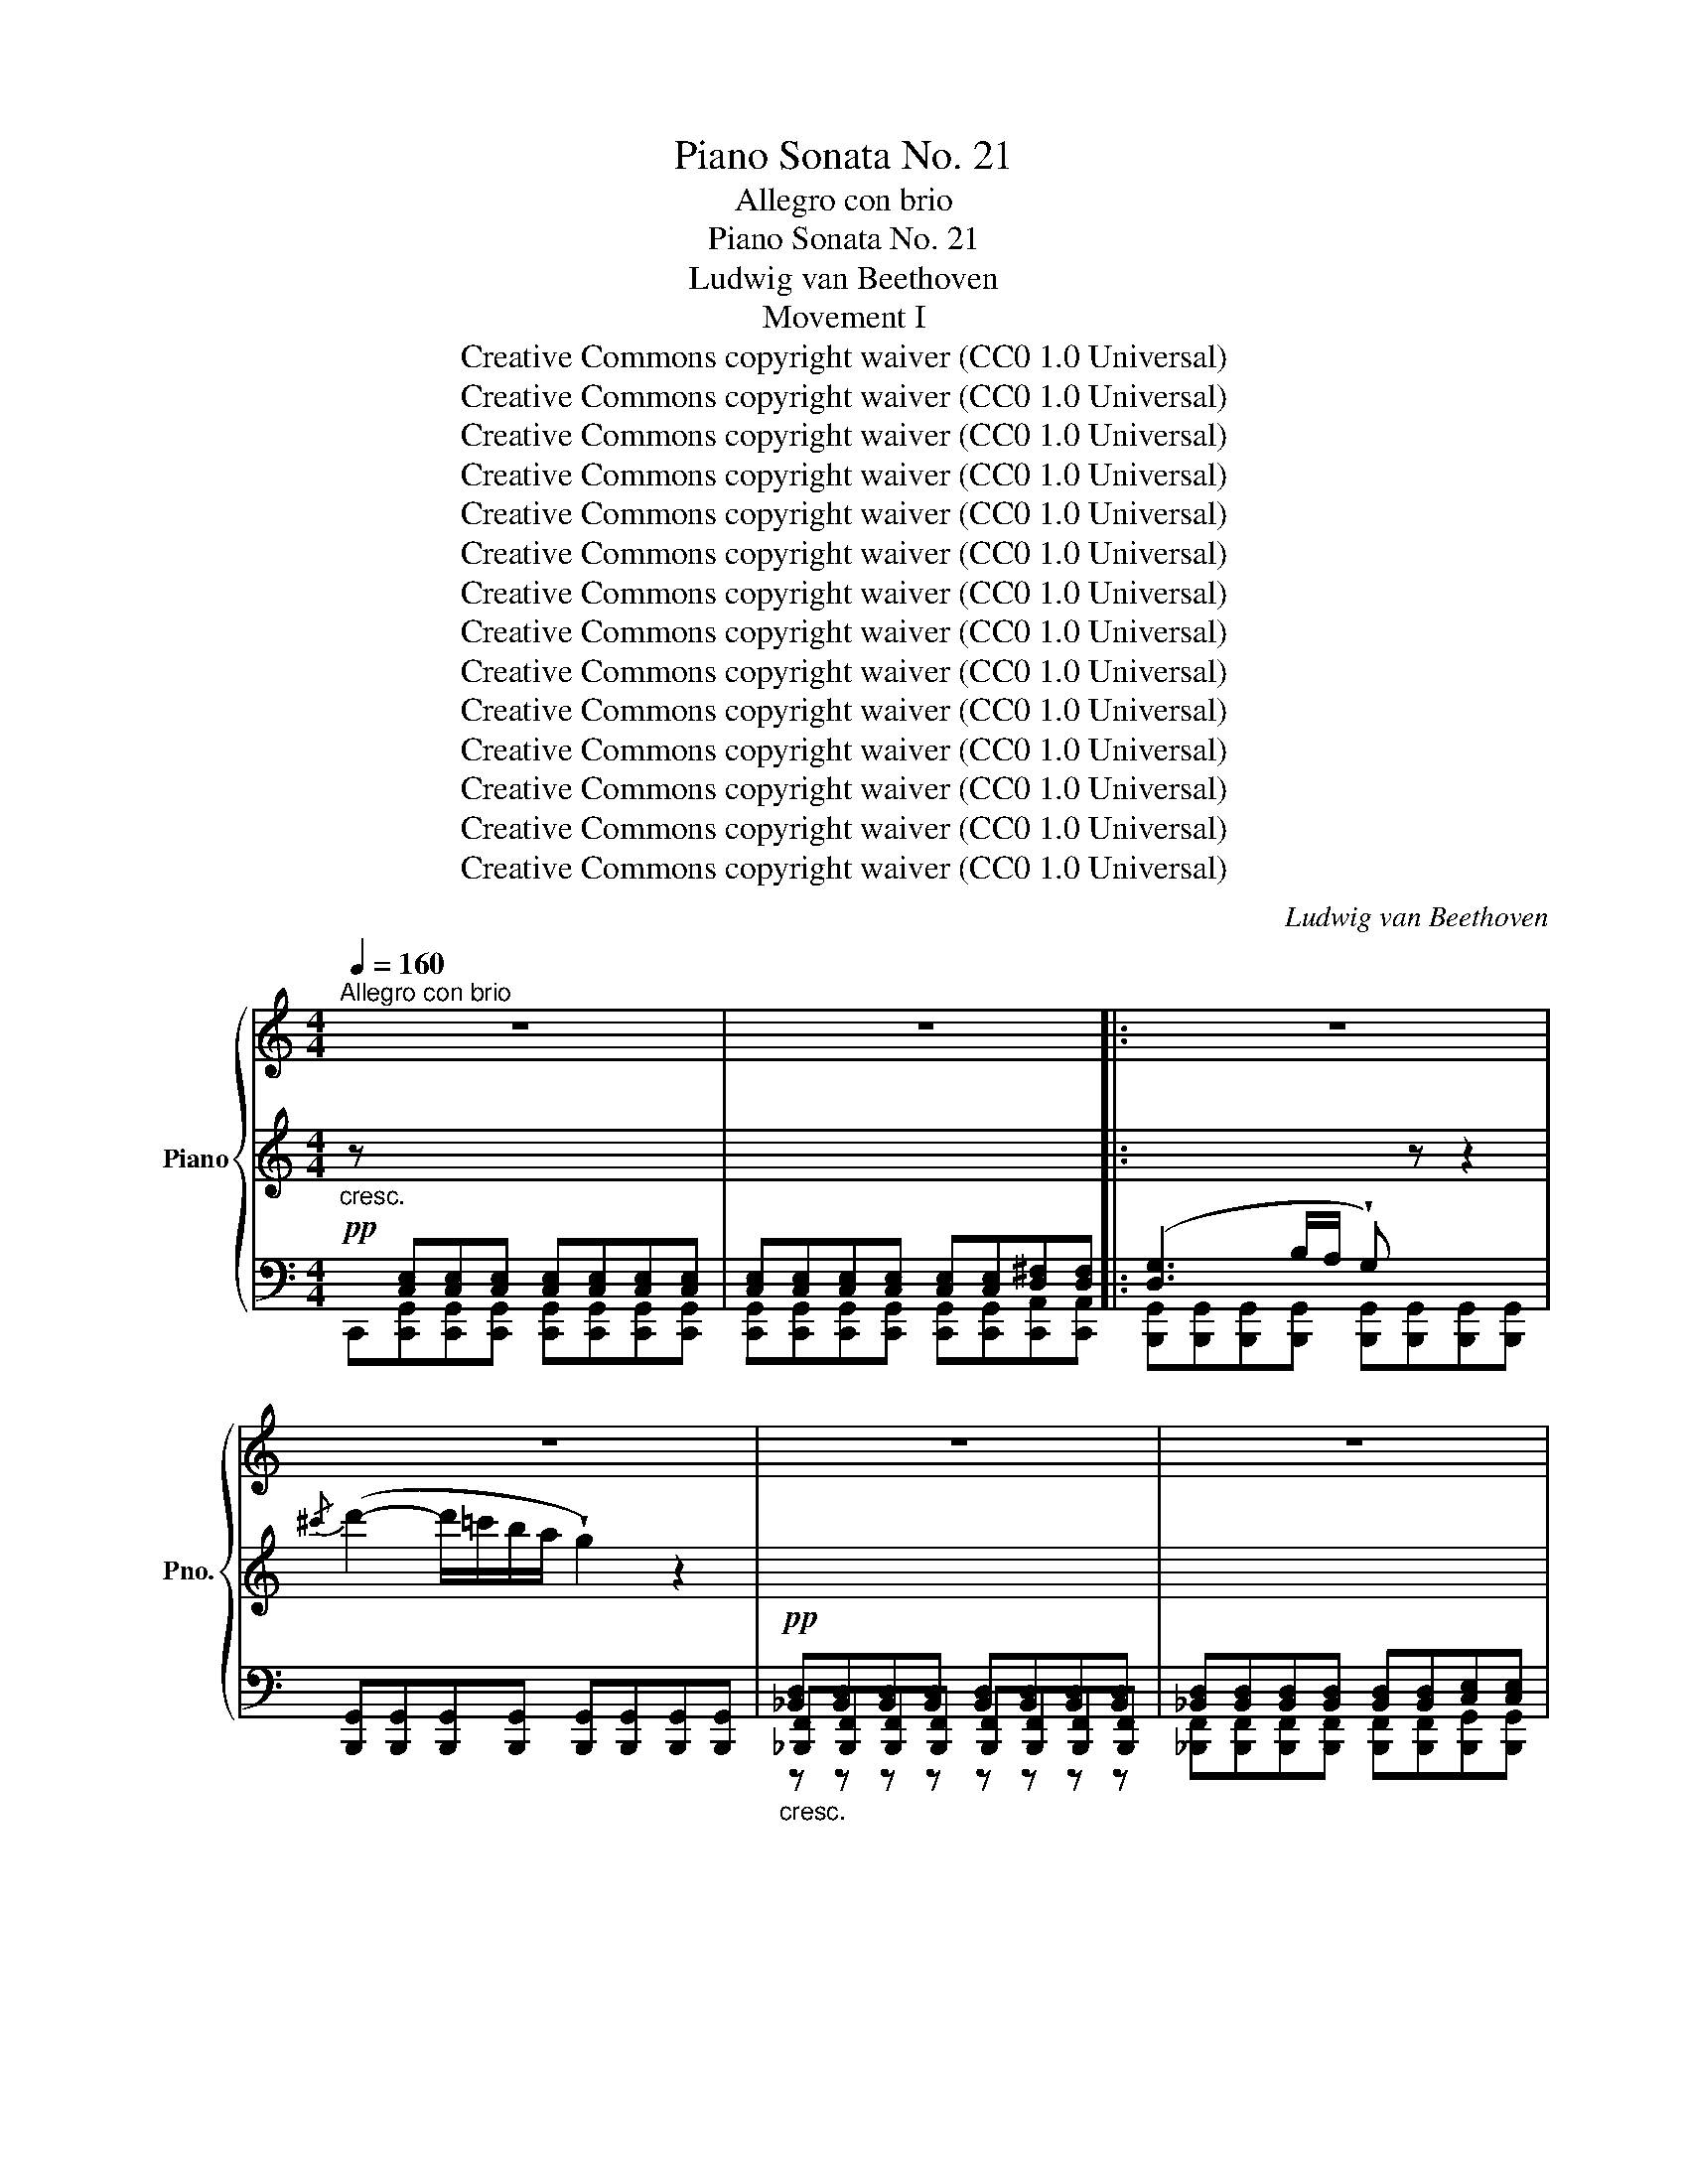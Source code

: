 X:1
T:Piano Sonata No. 21
T:Allegro con brio
T:Piano Sonata No. 21
T:Ludwig van Beethoven
T:Movement I
T:Creative Commons copyright waiver (CC0 1.0 Universal)
T:Creative Commons copyright waiver (CC0 1.0 Universal)
T:Creative Commons copyright waiver (CC0 1.0 Universal)
T:Creative Commons copyright waiver (CC0 1.0 Universal)
T:Creative Commons copyright waiver (CC0 1.0 Universal)
T:Creative Commons copyright waiver (CC0 1.0 Universal)
T:Creative Commons copyright waiver (CC0 1.0 Universal)
T:Creative Commons copyright waiver (CC0 1.0 Universal)
T:Creative Commons copyright waiver (CC0 1.0 Universal)
T:Creative Commons copyright waiver (CC0 1.0 Universal)
T:Creative Commons copyright waiver (CC0 1.0 Universal)
T:Creative Commons copyright waiver (CC0 1.0 Universal)
T:Creative Commons copyright waiver (CC0 1.0 Universal)
T:Creative Commons copyright waiver (CC0 1.0 Universal)
C:Ludwig van Beethoven
Z:Creative Commons copyright waiver (CC0 1.0 Universal)
%%score { 1 | ( 2 5 6 ) | ( 3 4 ) }
L:1/8
Q:1/4=160
M:4/4
K:C
V:1 treble nm="Piano" snm="Pno."
V:2 treble 
V:5 treble 
V:6 treble 
V:3 bass 
V:4 bass 
V:1
"^Allegro con brio" z8 | z8 |: z8 | z8 | z8 | z8 | z8 | z8 | z8 | z8 | z8 | z8 | z8 | z8 | z8 | %15
 z8 | z8 | z8 | z8 | z8 | z8 | z8 | z8 | z8 | z8 | z8 | z8 | z8 | z8 | z8 | z8 | z8 | z8 | z8 | %34
 z8 | z8 | z8 | z8 | z8 | z8 | z8 | z8 | z8 | z8 | z8 | z8 | z8 | z8 | z8 | z8 | z8 | z8 | z8 | %53
 z8 | z8 | z8 | z8 | z8 | z8 | z8 | z8 | z8 | z8 | z8 | z8 | z8 | z8 | z8 | z8 | z8 | z8 | z8 | %72
 z8 | z8 | z8 | z8 | z8 | z8 | z8 | z8 | z8 | z8 | z8 | z8 | z8 |1 z8 | z8 :|2 z8 | z8 || z8 | z8 | %91
 z8 | z8 | z8 | z8 | z8 | z8 | z8 | z8 | z8 | z8 | z8 | z8 | z8 | z8 | z8 | z8 | z8 | z8 | z8 | %110
 z8 | z8 | z8 | z8 | z8 | z8 | z8 | z8 | z8 | z8 | z8 | z8 | z8 | z8 | z8 | z8 | z8 | z8 | z8 | %129
 z8 | z8 | z8 | z8 | z8 | z8 | z8 | z8 | z8 | z8 | z8 | z8 | z8 | z8 | z8 | z8 | z8 | z8 | z8 | %148
 z8 | z8 | z8 | z8 | z8 | z8 | z8 | z8 | z8 | z8 | z8 | z8 | z8 | z8 | z8 | z8 | z8 | z8 | z8 | %167
 z8 | z8 | z8 | z8 | z8 | z8 | z8 | z8 | z8 | z8 | z8 | z8 | z8 | z8 | z8 | z8 | z8 | z8 | z8 | %186
 z8 | z8 | z8 | z8 | z8 | z8 | z8 | z8 | z8 | z8 | z8 | z8 | z8 | z8 | z8 | z8 | z8 | z8 | z8 | %205
 z8 | z8 | z8 | z8 | z8 | z8 | z8 | z8 | z8 | z8 | z8 | z8 | z8 | z8 | z8 | z8 | z8 | z8 | z8 | %224
 z8 | z8 | z8 | z8 | z8 | z8 | z8 | z8 | z8 | z8 | z8 | z8 | z8 | z8 | z8 | z8 | z8 | z8 | z8 | %243
 z8 | z8 | z8 | z8 | z8 | z8 | z8 | z8 | z8 | z8 | z8 | z8 | z8 | z8 | z8 | z8 | z8 | z8 | z8 | %262
 z8 | z8 | z8 | z8 | z8 | z8 | z8 | z8 | z8 | z8 | z8 | z8 | z8 | z8 | z8 | z8 | z8 | z8 | z8 | %281
 z8 | z8 | z8 | z8 | z8 | z8 | z8 | z8 | z8 | z8 | z8 | z8 | z8 | %294
 z8[Q:1/4=140][Q:1/4=120][Q:1/4=100] |[Q:1/4=80] z8[Q:1/4=60][Q:1/4=40][Q:1/4=20] |[Q:1/4=160] z8 | %297
 z8 | z8 | z8 | z8 | z8 | z8 | z8 |] %304
V:2
!pp!"_cresc." z[I:staff +1] [C,E,][C,E,][C,E,] [C,E,][C,E,][C,E,][C,E,] | %1
 [C,E,][C,E,][C,E,][C,E,] [C,E,][C,E,][D,^F,][D,F,] |: %2
 ([D,G,]3 B,/A,/ !wedge!G,)[I:staff -1] z z2 |{/^c'} (d'2- d'/=c'/b/a/ !wedge!g2) z2 | %4
!pp!"_cresc."[I:staff +1] [_B,,D,][B,,D,][B,,D,][B,,D,] [B,,D,][B,,D,][B,,D,][B,,D,] | %5
 [_B,,D,][B,,D,][B,,D,][B,,D,] [B,,D,][B,,D,][C,E,][C,E,] | %6
 ([C,F,]3 A,/G,/ !wedge!F,)[I:staff -1] z z2 |{/=b} (c'2- c'/_b/_a/g/ !wedge!f2) z2 | %8
"_cresc."{/e'} f'6 f'/_e'/d'/c'/ | =b/c'/d'/_e'/ f'/e'/d'/c'/ b/c'/d'/e'/ f'/e'/d'/c'/ | %10
!f! b/c'/d'/_e'/ f'/e'/d'/c'/ b/_a/g/f/ _e/d/c/B/ |"_decresc." c z G z _E z C z |!p! !fermata!G,8 | %13
!pp!"_cresc." =E/C/E/C/ E/C/E/C/ E/C/E/C/ E/C/E/C/ | E/C/E/C/ E/C/E/C/ E/C/E/C/ ^F/D/F/D/ | %15
 (G3 B/A/ !wedge!G) z z2 |{/^c'} (d'2- d'/=c'/b/a/ !wedge!g2) z2 | %17
!pp! =F/D/F/D/ F/D/F/D/ F/D/F/D/ F/D/F/D/ | F/D/F/D/ F/D/F/D/ F/D/F/D/ ^G/E/G/E/ | %19
 (A3 c/B/ !wedge!A) z z2 |"_cresc."{/^d'} (e'2- e'/=d'/c'/b/ !wedge!a2) z2 | %21
{/^d'} (e'2- e'/=d'/c'/b/ !wedge!^a2) z2 |!p! b2- b/=a/g/^f/ g/f/e/^d/ e/g/f/e/ | %23
 ^d/^c/B/^A/ B/c/=d/^d/ e/d/e/^f/ g/^g/=a/^a/ | b/^a/b/a/ b/=a/g/^f/ g/f/e/^d/ e/g/f/e/ | %25
 ^d/^c/B/^A/ B/c/=d/^d/ e/d/e/^f/ g/^g/=a/^a/ |"_cresc." b/^f/^d/B/ ^A/B/e/g/ b/f/d/B/ A/B/e/g/ | %27
!f! b/^f/^d/B/ b/f/d/B/ b/f/d/B/ b/f/d/B/ | b/^f/^d/B/ f/d/B/^F/ d/B/F/^D/ B/F/D/B,/ | %29
 ^F/^D/B,/[I:staff +1]^F,/[I:staff -1] D/B,/[I:staff +1]F,/^D,/ B,/F,/D,/B,,/[I:staff -1] z2 | %30
 z4"^decresc." !wedge!B!wedge!B,!wedge!^c!wedge!^C | %31
 !wedge!^d!wedge!^D z2 !wedge!d!wedge!D!wedge!e!wedge!E | %32
!p! !wedge!^f!wedge!^F!wedge!^g!wedge!^G !wedge!a!wedge!A!wedge!a!wedge!B | %33
 !wedge!a!wedge!^c!wedge!a!wedge!^d !wedge!a!wedge!e!wedge!a!wedge!^f | %34
"_dolce e molto legato" (^g4 ^f2 e2 | ^d4 ^c4) |"_cresc." (^d4 e2 ^f2 |!>(! [e^g]4 [^d^f]4!>)! | %38
!pp! [B,E^G]4 [A,^D^F]2 [^G,^CE]2 | [^B,^D]4 [A,^C]4 |"_cresc." =B,4 ^C2 ^D2) | %41
!p! (3E^F^G (3AB^c (3=d^de (3^e^f^^f |"_dolce" (3(^g^^fg (3afg (3Ag^f (3^Gfe | %43
 (3^F^B^d (3eBd (3EA^c (3dAc) |"_cresc." (3(A^^c^d (3ecd (3B^fe (3^c^ge | %45
!>(! (3^g^^fg (3bag (3^fe=d (3^cBA!>)! |!p! (3^G^^FG (3AFG (3A,G^F (3^G,FE | %47
[I:staff +1] (3^F,[I:staff -1]^B,^D (3e^B^d[I:staff +1] (3E,[I:staff -1]A,^C (3D[I:staff +1]A,[I:staff -1]C | %48
[I:staff +1] (3E,^G,B, (3^F,A,B, (3F,A,^C (3F,A,^D |[I:staff -1] (3EB,^G, (3B,E^G (3^F^DB, (3DFA | %50
 (3^GEB, (3EGB (3A^F^D (3^dAF) | [^Ge]2 B4 B2- | B2 B4 B2 | (3eB^G (3Be^g (3^f^dB (3dfa | %54
 (3^geB (3egb (3a^f^d (3^d'bf |"_decresc." (3e'b^g (3bge (3a^f^d (3^d'bf | %56
 (3e'b^g (3bge (3a^f^d (3^d'bf |!pp!"_cresc." e'/b/^g/e/ a/^f/^d'/b/ e'/b/g/e/ a/f/d'/b/ | %58
 e'/b/^d'/b/ e'/b/d'/b/ e'/b/d'/b/ e'/b/d'/b/ |!f! e'/b/=d'/b/ d'/b/d'/b/ d'/b/d'/b/ d'/b/d'/b/ | %60
 d'^c'/b/ a/^g/^f/e/ d/^c/B/A/ ^G/^F/E/D/ |!ff! ^C/^D/E/D/ E/^G/A/G/ A/^B/^c/B/ c/^d/e/d/ | %62
 e/^g/a/g/ a/^b/^c'/b/ c'/^d'/e'/d'/ e'/d'/c'/b/ | %63
 ^c'/^b/c'/^d'/ e'/d'/c'/b/ c'/b/c'/d'/ e'/d'/c'/b/ | %64
 ^c'/^b/c'/^d'/ e'/d'/c'/b/ c'/b/c'/d'/ e'/d'/e'/c'/ | %65
 !wedge![=B=b]!wedge![Bb]!wedge![^G^g]!wedge![Ee] !wedge![ee']!wedge![ee']!wedge![Bb]!wedge![Gg] | %66
 !wedge![Bb]!wedge![Bb]!wedge![^G^g]!wedge![Ee] !wedge![ee']!wedge![ee']!wedge![Bb]!wedge![Gg] | %67
 z/!p! ^g/b/g/ b/g/b/g/ b/g/b/g/ b/g/b/g/ | b/^g/b/g/ b/g/b/g/ b/g/b/g/ b/g/b/g/ | %69
"_decresc." z/ a/b/a/ =c'/a/b/a/ c'/a/b/a/ c'/a/b/a/ | %70
!pp! c'/a/b/a/ c'/a/b/a/ c'/a/b/a/ c'/a/b/a/ | ^c'/a/b/a/ c'/a/b/a/ c'/a/b/a/ c'/a/b/a/ | %72
 ^f'/[ab]/f'/[ab]/ f'/[ab]/f'/[ab]/ f'/[ab]/f'/[ab]/ f'/[ab]/f'/[ab]/ | [^gbf']6 e'/=d'/=c'/b/ | %74
 c'/b/a/^g/ a/b/c'/d'/ e'/f'/e'/^d'/ e'/=d'/c'/b/ | c'/d'/c'/b/ a/^g/a/b/ (c'2 a^f | %76
 b2 =ge a2 ^f^d) | e6 e/=d/c/B/ | c/B/A/^G/ A/B/c/d/ e/f/e/^d/ e/=d/c/B/ | %79
 c/d/c/B/ A/^G/A/B/ (c2 A^F | B2 =GE A2 ^F^D) | !wedge!E2"_cresc." (ed c2 A=F |!p! B2 GE A2 ^F^D) | %83
 !wedge!E2"_cresc." (cB A2 =F=D |!p! G2 EC F2 DB,) |1 %85
!pp![I:staff +1] [E,C][C,E,][C,E,][C,E,] [C,E,][C,E,][C,E,][C,E,] | %86
 [C,E,][C,E,][C,E,][C,E,] [C,E,][C,E,][D,^F,][D,F,] :|2 %87
!p![I:staff -1] !wedge!C2"_cresc." (fe d2 _BG |!p! c2 AF _B2 GE) || %89
 !wedge!F2"_cresc." (FE D2[K:bass] _B,G, |!pp! C2 A,F, _B,2 G,E,) | %91
!pp! [A,,F,][F,,A,,][F,,A,,][F,,A,,] [F,,A,,][F,,A,,][F,,A,,][F,,A,,] | %92
 [F,,A,,][F,,A,,][F,,A,,][F,,A,,] [F,,A,,][F,,A,,][G,,=B,,][G,,B,,] | (C,3 E,/D,/ !wedge!C,) z z2 | %94
[K:treble]{/^f} g2- (g/=f/_e/d/ !wedge!c2) z2 | %95
[I:staff +1] (^F,3 A,/G,/ !wedge!F,)[I:staff -1] z z2 |{/d'} (_e'2- e'/d'/c'/_b/ !wedge!a2) z2 | %97
 (_B,D/C/ !wedge!B,2) (c'/_b/a/g/ !wedge!^f2) | (G_B/A/ !wedge!G2) (f/_e/d/c/ !wedge!B2) | %99
"_cresc." _B,D/C/ !wedge!B,2 (c'/_b/a/g/ !wedge!^f2) | %100
 (d/c/_B/A/ !wedge!G2)!f! (_a/g/=f/_e/ !wedge!d2) |!p! (_EG/F/ !wedge!E2) (f/_e/d/c/ !wedge!B2) | %102
 (C_E/D/ !wedge!C2) (_a/g/f/_e/ !wedge!d2) |"_cresc." (_EG/F/ !wedge!E2) (f/_e/d/c/ !wedge!B2) | %104
 (g/f/_e/d/ !wedge!c2)!f! (_d'/c'/_b/_a/ !wedge!g2) | %105
!pp! (_ac'/_b/ !wedge!a2) (_d'f'/_e'/ !wedge!d'2) | (_G_B/_A/ !wedge!G2) _c4 | %107
 (f=a/=g/ !wedge!f2) (_b_d'/c'/ !wedge!b2) | (_EG/F/ !wedge!F2) _A4 | %109
 (_df/_e/ !wedge!d2) (_g_b/_a/ !wedge!g2) | (C=E/=D/ !wedge!C2) c4 | (ce/d/ !wedge!c2) c'4 | %112
 (c'e'/d'/ !wedge!c')!wedge!c' !wedge!c'(c'f'=b) |!f! c'2 G4 G2 | (3(cGE (3Gce (3d=B_A (3Bdf | %115
 (3=e_d_B (3deg (3_be_d' (3edb | (3_d_Be (3BEd (3BEc (3BEc) | [F=Ac]2 c4 c2 | %118
 (3(fcA (3cfa (3g=e_d (3eg_b | (3a_g_e (3gac' (3ag_e' (3gec' | (3_eca (3eA_g (3eAf (3eAf) | %121
 [_B=df]2 F4 F2 | (3(_BFD (3FBd (3c=A_G (3Ac_e | (3d_c_A (3cdf (3_ad_c' (3dca | %124
 (3_c_Af (3AFd (3ADc (3AD_B | (3_g_e_B (3eg_b (3ge_e' (3eBb | (3_B_G_g (3G_Ee (3GEe (3GEe) | %127
 (3(^f=e^c (3ef^c' (3fee' (3ecc' | (3^c^F^f (3FEe (3FEe (3FEe) | (3(^fdB (3dfb (3fdd' (3dBb | %130
 (3B^F^f (3FDd (3FDd (3FDd) | (3(gdB (3dgb (3gdd' (3dBb | (3BGg (3G=F=f (3GDd (3GDd) | %133
 (3(c'g_e (3gc'_e' (3gee' (3ecc' | (3cGg (3G_E_e (3GEe (3GEe) | (3(f_e_A (3df_a (3fdA (3fdA) | %136
 (3(_ec=A (3ce=a (3ecA (3ecA) |!f! z2 (3=Bdf (3dBG!p! (3fBG | (3fdG (3_edG (3ecG (3dcA | %139
!f! z2 (3B,DG (3DB,G,!p! (3FB,G, | (3FDG, (3_EDG, (3ECG, (3DCA, | %141
 (3DB,G,"_decresc."[I:staff +1] (3CG,_E, (3B,G,D, (3A,E,C, | %142
 (3G,D,B,, (3^F,_E,A,, (3G,D,B,, (3F,E,A,, |!pp! [B,,D,G,]8- | %144
 [B,,D,G,]/D,/=E,/^F,/ A,/D,/E,/F,/ G,/D,/E,/F,/ G,/D,/E,/F,/ | G,8- | %146
 G,/^F,/G,/A,/ B,/F,/G,/A,/ B,/F,/G,/A,/ B,/F,/G,/A,/ | %147
"_cresc." B,[I:staff -1] z z[I:staff +1] (B,/C/ !wedge!D)[I:staff -1] z z (3(D/E/^F/ | %148
 !wedge!G) z z (G/A/ !wedge!B)(B/c/ !wedge!d)(3(d/e/^f/ | %149
"_cresc." !wedge!g) z z (3(D/E/^F/ !wedge!G) z z (G/A/ | %150
 !wedge!B) z z (B/c/ !wedge!d)(3(d/e/^f/ !wedge!g)(g/a/ | %151
 !wedge!b) z z (3(d/e/^f/ !wedge!g2) z (g/a/ | %152
"_cresc." !wedge!b2) z (g/a/ !wedge!b)(b/c'/ !wedge!d')(d'/e'/ | %153
!f! !wedge!=f'2) z (d'/e'/ !wedge!f'2) z (d'/e'/ | %154
 !wedge!f')(d'/e'/ !wedge!f')(d'/e'/ !wedge!f')(d'/e'/ !wedge!f')d'/e'/ | %155
 f'/e'/d'/c'/ b/c'/d'/e'/ f'/e'/d'/c'/ b/c'/d'/e'/ |!ff! f'e'/d'/ c'/b/a/g/ f/e/d/c/ B/A/G/F/ | %157
 E!pp!"_cresc."[I:staff +1] [C,E,][C,E,][C,E,] [C,E,][C,E,][C,E,][C,E,] | %158
 [C,E,][C,E,][C,E,][C,E,] [C,E,][C,E,][D,^F,][D,F,] | ([D,G,]3 B,/A,/ !wedge!G,)[I:staff -1] z z2 | %160
{/^c'} (d'2- d'/=c'/b/a/ !wedge!g2) z2 | %161
!pp![I:staff +1] [_B,,D,][B,,D,][B,,D,][B,,D,] [B,,D,][B,,D,][B,,D,][B,,D,] | %162
 [_B,,D,][B,,D,][B,,D,][B,,D,] [B,,D,][B,,D,][C,E,][C,E,] | %163
 ([C,F,]3 A,/G,/ !wedge!F,)[I:staff -1] z z2 |{/=b} (c'2- c'/_b/_a/g/ !wedge!f2) z2 | %165
"_cresc."{/e'} f'6 f'/_e'/d'/c'/ | =b/c'/d'/_e'/ f'/e'/d'/c'/ b/c'/d'/e'/ f'/e'/d'/c'/ | %167
!f! b/c'/d'/_e'/ f'/e'/d'/c'/ b/_a/g/f/ _e/d/c/B/ | c z"_decresc." G z _E z C z | !fermata!_A,8 | %170
!pp! _d z _A z F z _D z | !fermata!_B,8 |!pp! z/ G/_B/_e/ z/ G/B/e/ z/ G/B/e/ z/ G/B/e/ | %173
 z/ F/_A/_e/ z/ F/=B/d/ z/ _E/^F/d/ z/ E/=A/c/ | z/ D/G/c/ z/ D/G/c/ z/ D/G/c/ z/ D/=F/B/ | %175
!f! [=Ec]!pp!"_cresc." E/C/ E/C/E/C/ E/C/E/C/ E/C/E/C/ | E/C/E/C/ E/C/E/C/ E/C/E/C/ ^F/D/F/D/ | %177
 (G3 B/A/ !wedge!G) z z2 |{/^c'} (d'2- d'/=c'/b/a/ !wedge!g2) z2 | %179
!pp! F/D/F/D/ F/D/F/D/ F/D/F/D/ F/D/F/D/ | F/D/F/D/ F/D/F/D/ F/D/F/D/ ^G/D/G/D/ | %181
 (A3 c/B/ !wedge!A) z z2 |{/^d'} (e'2- e'/=d'/c'/b/ !wedge!a2) z2 | %183
"_cresc."{/b} (c'2- c'/b/a/^g/ !wedge!a2) z2 |{/b} c'2- c'/b/a/^g/ a/g/a/b/ c'/^c'/=d'/^d'/ | %185
!p! e'2- e'/=d'/=c'/b/ c'/b/a/^g/ a/c'/b/a/ | ^g/^f/e/^d/ e/f/=g/^g/ a/g/a/b/ c'/^c'/=d'/^d'/ | %187
 e'/^d'/e'/d'/ e'/=d'/=c'/b/ c'/b/a/^g/ a/c'/b/a/ | %188
 ^g/^f/e/^d/ e/f/=g/^g/ a/g/a/b/ c'/^c'/=d'/^d'/ | %189
"_cresc." e'/b/^g/e/ ^d/e/a/c'/ e'/b/g/e/ d/e/a/c'/ | %190
!f! e'/b/^g/e/ e'/c'/a/e/ e'/b/g/e/ e'/c'/a/e/ | e'/b/^g/e/ b/g/e/B/ g/e/B/^G/ e/B/G/E/ | %192
 B/^G/E/B,/ G/E/[I:staff +1]B,/^G,/ E/B,/G,/E,/[I:staff -1] z2 | %193
"_decresc." z4 !wedge!e!wedge!E!wedge!^f!wedge!^F | %194
 !wedge!^g!wedge!^G z2 !wedge!g!wedge!G!wedge!a!wedge!A | %195
!p! !wedge!b!wedge!B!wedge!^c'!wedge!^c !wedge!d'!wedge!d!wedge!d'!wedge!e | %196
 !wedge!d'!wedge!^f!wedge!d'!wedge!^g !wedge!d'!wedge!a!wedge!d'!wedge!b | %197
"_dolce" ([^cea^c']4 [Be^gb]2 [Ac^fa]2 | [^GB^e^g]4 [^FAd^f]4) | %199
"_cresc." [^Gd=e^g]4 [Aea]2 [B^fab]2 |!>(! [a^c']4 [^gb]4!>)! |!p! ([EA=c]4 [E=GB]2 [C=FA]2 | %202
 [CEG]4 [A,DF]4 |"_cresc." G4 A2 B2) |!p! (3cde (3fga (3_b=bc' (3^c'd'^d' | %205
"_dolce" (3(e'^d'e' (3f'd'e' (3be'=d' (3ad'c' | (3^g^ab (3c'ab (3fg=a (3bga) | %207
"_cresc." (3(f^ab (3c'ab (3=gd'c' (3=ae'd' |!>(! (3e'^d'e' (3g'f'e' (3=d'c'b (3agf!>)! | %209
!p! (3e^de (3fde (3Fe=d (3Edc | (3D^AB (3cAB (3C^G=A (3BGA |"_cresc." (3CE=G (3DFG (3DFA (3DFB) | %212
!f! (3[Ec][I:staff +1]G,E, (3G,CE (3DB,G, (3B,DF |[I:staff -1] (3ECG, (3CEG (3FDB, (3BFD | %214
 [Ec]2 G4 G2- | G2 G4 G2 | (3cGE (3Gce (3dBG (3Bdf | (3ecG (3ceg (3fdB (3bgd | %218
"_decresc." (3c'ge (3gec (3fdB (3bgd | (3c'ge (3gec (3fdB (3bgd | %220
!pp!"_cresc." c'/g/e/c/ f/d/b/g/ c'/g/e/c/ f/d/b/g/ | c'/g/b/g/ c'/g/b/g/ c'/g/b/g/ c'/g/b/g/ | %222
!f! c'/g/_b/g/ b/g/b/g/ b/g/b/g/ b/g/b/g/ | _ba/g/ f/e/d/c/ _B/A/G/F/ E/D/C/_B,/ | %224
!ff! A,/=B,/C/B,/ C/E/F/E/ F/^G/A/G/ A/=B/c/B/ | c/e/f/e/ f/^g/a/g/ a/b/c'/b/ c'/b/a/g/ | %226
 a/^g/a/b/ c'/b/a/g/ a/g/a/b/ c'/b/a/g/ | a/^g/a/b/ c'/b/a/g/ a/g/a/b/ c'/b/c'/a/ | %228
 !wedge![=G=g]!wedge![Gg]!wedge![Ee]!wedge![Cc] !wedge![cc']!wedge![cc']!wedge![Gg]!wedge![Ee] | %229
 !wedge![Gg]!wedge![Gg]!wedge![Ee]!wedge![Cc] !wedge![cc']!wedge![cc']!wedge![Gg]!wedge![Ee] | %230
 z/!p! c'/e'/c'/ g'/e'/g'/e'/ g'/e'/g'/e'/ g'/e'/g'/e'/ | %231
 g'/e'/g'/e'/ g'/e'/g'/e'/ g'/e'/g'/e'/ g'/e'/g'/e'/ | %232
"_decresc." z/ f'/g'/f'/ _a'/f'/g'/f'/ a'/f'/g'/f'/ a'/f'/g'/f'/ | %233
!pp! _a'/f'/g'/f'/ a'/f'/g'/f'/ a'/f'/g'/f'/ a'/f'/g'/f'/ | %234
"_cresc." =a'/f'/g'/f'/ a'/f'/g'/f'/ a'/f'/g'/f'/ a'/f'/g'/f'/ | %235
 a'[f'g'][f'g'][f'g'] [f'g'][f'g'][f'g'][f'g'] | c'6 c'/_b/_a/g/ | %237
 _a/g/f/e/ f/g/a/_b/ c'/_d'/c'/=b/ c'/_b/a/g/ | _a/_b/a/g/ f/e/f/g/ (a2 f_d | g2 _ec f2 =d=B) | %240
 c6 c/_B/=A/G/ | A/G/F/E/ F/G/A/_B/ c/d/c/=B/ c/_B/A/G/ | A/_B/A/G/ F/E/F/G/ (A2 FD | %243
 G2 EC F2 D=B,) | C2"_cresc." (cB A2 FD |!p! G2 EC F2 DB,) | C2"_cresc." (fe d2 _BG | %247
!p! c2 AF _B2 GE) | !wedge!F2"_cresc." (f_e _d2 _BG |!p! c2 _AF _B2 GE) | %250
 F!pp![I:staff +1] [_D,F,][D,F,][D,F,] [D,F,][D,F,][D,F,][D,F,] | %251
 [_D,F,][D,F,][D,F,][D,F,] [D,F,][D,F,][_E,G,][E,G,] | %252
 ([E,_A,]3 C/_B,/ !wedge!A,)[I:staff -1] z z2 |!f!{/=d'} (_e'2- e'/_d'/c'/_b/ !wedge!=a2) z2 | %254
!p![I:staff +1] (_B,3 _D/C/ !wedge!B,)[I:staff -1] z z2 | %255
!f!{/=e'} (f'2- f'/_e'/=d'/c'/ !wedge!=b2) z2 | (C_E/D/ !wedge!C) z (_a/g/f/_e/ !wedge!d2) | %257
 (=EG/F/ !wedge!E) z (c'/_b/_a/g/ !wedge!f2) | %258
!ff! (_e'/d'/c'/=b/ !wedge!c'2) (_e/d/c/=B/ !wedge!c2) | %259
 (_E/D/C/B,/ !wedge!C2) _e/d/c/B/ c/d/e/^f/ |!f! g!p! [Gg][Gg][Gg] [Gg][Gg][Gg][Gg] | %261
"_cresc." [G_B^cg][GBcg][GBcg][GBcg] [GBcg][GBcg][GBcg][GBcg] | %262
!pp!"_cresc." [G=Bdg] [gg']2 [ff']2 [ee']2 [dd']- | [dd'] [c=c']2 [Bb]2 [Aa]2 [Gg] | %264
 [Ff]/D/E/F/ G/A/B/^c/ d/F/G/A/ B/c/d/e/ | f/d/e/f/ g/a/b/^c'/ d'/c'/d'/e'/ f'/c'/d'/e'/ | %266
!pp! f' [ff']2 [ee']2 [dd']2 [=c=c']- | [cc'] [Bb]2 [Aa]2 [Gg]2 [Ff] | %268
 [Ee]/E/F/G/ A/B/c/d/ e/A/B/c/ d/e/^f/^g/ | a/e/^f/^g/ a/b/c'/d'/ e'/d'/c'/b/ a/b/c'/a/ | %270
 z/"_cresc." =F/=G/A/ B/c/d/e/ =f/B/c/d/ e/f/g/a/ | b/f/g/a/ b/c'/d'/e'/ f'/e'/d'/c'/ b/c'/d'/b/ | %272
 z/ g/a/b/ c'/d'/e'/f'/ g'/f'/e'/d'/ ^c'/d'/e'/c'/ | z/ ^c/d/e/ f/g/a/f/- f/^d/e/f/ g/a/b/g/- | %274
 g/e/f/g/ a/b/c'/a/- a/^f/g/a/ b/c'/d'/b/- | b/^g/a/b/ c'/d'/e'/c'/- c'/^a/b/c'/ d'/e'/f'/d'/ | %276
!ff! z (3(=g/c'/g'/) z (3(g/c'/g'/) z (3(^g/c'/^g'/) z (3(g/c'/g'/) | %277
!f! a/a'/=g'/f'/ e'/d'/c'/b/ a/g/f/e/ d/c/B/A/ | %278
 ^G/A/=G/F/ E/D/C/B,/[I:staff +1] A,/G,/F,/E,/ D,/C,/B,,/A,,/ | %279
 G,,/C,/B,,/D,/ C,/E,/^D,/F,/ E,/G,/^F,/A,/ G,/C/B,/=D/ | %280
[I:staff -1] C/E/^D/=F/ E/G/^F/A/ G/c/B/=d/ c/e/^d/=f/ | %281
 e/g/^f/a/ !wedge!g/c'/b/c'/ !wedge!g/e'/^d'/e'/ !wedge!g/c'/b/c'/ | %282
 !wedge!g/e'/^d'/e'/ !wedge!g/c'/b/c'/ !wedge!g/e'/d'/e'/ !wedge!g/c'/b/c'/ | %283
 !fermata![bf']8{!fermata!f'!fermata!e'!fermata!d'!fermata!c'!fermata!b!fermata!a!fermata!g!fermata!f!fermata!e!fermata!d!fermata!c!fermata!B} | %284
 !fermata![Bf]8{!fermata!f!fermata!e!fermata!d!fermata!c!fermata!B!fermata!A!fermata!G!fermata!F} | %285
!p!"_dolce" [CE]4 [B,D]2 C2 |[I:staff +1] ([^G,B,]4 A,4 |"_cresc."[I:staff -1] B4 c2 d2 | %288
!>(! e4 d2 gf)!>)! |!p! z2 ([c'e']2 [fbd']2 [eac']2 | b4 a4 |"_cresc." =g4 a2!p! !fermata!b2) | %292
"_cresc." G8 | _A4!p! !fermata!B4 | %294
"^https://musescore.org/en/node/279182""_ritardando""_cresc."[I:staff +1] G,8 | %295
 =A,4!p! !fermata!B,4 |"^a tempo"!pp![I:staff -1] C [CE][CE][CE] [CE][CE][CE][CE] | %297
 [CE][CE][CE][CE] [CE][CE][D^F][DF] |"_cresc." (GB/A/ !wedge!G) z (ce/d/ !wedge!c) z | %299
 (fa/g/ !wedge!f) z f'/e'/f'/e'/ f'/e'/f'/e'/ |!ff! f'/e'/d'/c'/ b/a/g/f/ e/d/c/B/ A/G/F/E/ | %301
 !wedge!D2 !wedge![GBdg]2 z4 |!ff! !wedge![EGce]2 z2 !wedge![GBdg]2 z2 | !wedge![cegc']2 z2 z4 |] %304
V:3
 C,,[C,,G,,][C,,G,,][C,,G,,] [C,,G,,][C,,G,,][C,,G,,][C,,G,,] | %1
 [C,,G,,][C,,G,,][C,,G,,][C,,G,,] [C,,G,,][C,,G,,][C,,A,,][C,,A,,] |: %2
 [B,,,G,,][B,,,G,,][B,,,G,,][B,,,G,,] [B,,,G,,][B,,,G,,][B,,,G,,][B,,,G,,] | %3
 [B,,,G,,][B,,,G,,][B,,,G,,][B,,,G,,] [B,,,G,,][B,,,G,,][B,,,G,,][B,,,G,,] | %4
 [_B,,,F,,][B,,,F,,][B,,,F,,][B,,,F,,] [B,,,F,,][B,,,F,,][B,,,F,,][B,,,F,,] | %5
 [_B,,,F,,][B,,,F,,][B,,,F,,][B,,,F,,] [B,,,F,,][B,,,F,,][B,,,G,,][B,,,G,,] | %6
 [A,,,F,,][A,,,F,,][A,,,F,,][A,,,F,,] [A,,,F,,][A,,,F,,][A,,,F,,][A,,,F,,] | %7
 [_A,,,F,,][A,,,F,,][A,,,F,,][A,,,F,,] [A,,,F,,][A,,,F,,][A,,,F,,][A,,,F,,] | %8
 [G,,,F,,][G,,,F,,][G,,,F,,][G,,,F,,] [G,,,F,,][G,,,F,,][_A,,,F,,][A,,,F,,] | %9
 [G,,,F,,][G,,,F,,][_A,,,F,,][A,,,F,,] [G,,,F,,][G,,,F,,][A,,,F,,][A,,,F,,] | %10
 [G,,,F,,]2 [G,,G,]4- [G,,G,]=A,/B,/ | C z [G,,G,] z [_E,,_E,] z [A,,,C,] z | !fermata![G,,,G,,]8 | %13
 [C,,C,]C,/G,/ C,/G,/C,/G,/ C,/G,/C,/G,/ C,/G,/C,/G,/ | %14
 C,/G,/C,/G,/ C,/G,/C,/G,/ C,/G,/C,/G,/ C,/G,/C,/G,/ | %15
 [B,,D,]/G,/[B,,D,]/G,/ [B,,D,]/G,/[B,,D,]/G,/ [B,,D,]/G,/[B,,D,]/G,/ [B,,D,]/G,/[B,,D,]/G,/ | %16
 [B,,D,]/G,/[B,,D,]/G,/ [B,,D,]/G,/[B,,D,]/G,/ [B,,D,]/G,/[B,,D,]/G,/ [B,,D,]/G,/[B,,D,]/G,/ | %17
 [D,,D,]D,/A,/ D,/A,/D,/A,/ D,/A,/D,/A,/ D,/A,/D,/A,/ | %18
 D,/A,/D,/A,/ D,/A,/D,/A,/ D,/A,/D,/A,/ D,/A,/D,/A,/ | %19
 [C,E,]/A,/[C,E,]/A,/ [C,E,]/A,/[C,E,]/A,/ [C,E,]/A,/[C,E,]/A,/ [C,E,]/A,/[C,E,]/A,/ | %20
 [C,E,]/A,/[C,E,]/A,/ [C,E,]/A,/[C,E,]/A,/ [C,E,]/A,/[C,E,]/A,/ [C,E,]/A,/[C,E,]/A,/ | %21
 [C,E,]/^A,/[C,E,]/A,/ [C,E,]/A,/[C,E,]/A,/ [C,E,]/A,/[C,E,]/A,/ [C,E,]/A,/[C,E,]/A,/ | %22
 B,,/^D,/^F,/B,/ B,,/D,/F,/B,/ B,,/D,/F,/B,/ B,,/D,/F,/B,/ | %23
 B,,/^F,/=A,/B,/ B,,/F,/A,/B,/ B,,/F,/A,/B,/ B,,/F,/A,/B,/ | %24
 B,,/^D,/^F,/B,/ B,,/D,/F,/B,/ B,,/D,/F,/B,/ B,,/D,/F,/B,/ | %25
 B,,/^F,/A,/B,/ B,,/F,/A,/B,/ B,,/F,/A,/B,/ B,,/F,/A,/B,/ | %26
 B,,/^D,/^F,/B,/ ^A,/B,/G,/E,/ B,,/D,/F,/B,/ A,/B,/G,/E,/ | %27
 B,,/^D,/^F,/B,/ B,,/D,/F,/B,/ B,,/D,/F,/B,/ B,,/D,/F,/B,/ | [B,,^D,^F,B,]2 z2 z4 | %29
 z4 z2 B,,,/^D,,/^F,,/B,,/ | %30
"_decresc." !wedge!B,,,!wedge!B,,!wedge!^C,,!wedge!^C, !wedge!^D,,!wedge!^D, z2 | %31
 !wedge!^D,,!wedge!^D,!wedge!E,,!wedge!E, !wedge!F,,!wedge!^F, z2 | %32
 z4 !wedge!^F,,!wedge!^F,!wedge!^G,,!wedge!^G, | %33
 !wedge!A,,!wedge!A,!wedge!B,,!wedge!B, !wedge!^C,!wedge!^C!wedge!^D,!wedge!^D | %34
[K:treble] ([E^G]4 [B,^D^F]2 [^CE]2 | [^G,^B,^D]4 [A,^C]4) | %36
[K:bass] ([^F,A,=B,^D]4 [^G,B,E]2 [A,^C^F]2 |[K:treble] [E^G]4 [^D^F]4) | %38
[K:bass] [E,^G,]4 [B,,^D,^F,]2 [^C,E,]2 | ^F,4 E,4 | (([E,^G,]2 [^F,A,]6)) | ^G,2 z2 z4 | %42
[K:treble] ([E^G]4 [B,^D^F]2 [^CE]2 | [^G,^B,^D]4 [A,^C]4) | %44
[K:bass] [^F,A,=B,^D]4 [^G,B,E]2 [A,^C^F]2 |[K:treble] (([E^G]4 [^D^F]2))[K:bass] (3(B,,^C,^D,) | %46
 ([E,^G,]4 [B,,^D,^F,]2 [^C,E,]2 | [^G,,^B,,^D,]4) [A,,^C,]4 | [=B,,,=B,,]8 | ^G,2 B,,4 B,,2- | %50
 B,,2 B,,4 B,,2 | (3E,B,,^G,, (3B,,E,^G, (3^F,^D,B,, (3D,F,A, | %52
 (3^G,E,B,, (3E,G,B, (3A,^F,^D, (3^DA,F, | (3^G,B,E (3B,G,E, (3^D,^F,A, (3F,D,B,, | %54
 (3E,^G,B, (3G,E,B,, (3^F,A,B, (3A,B,^F | (3^G,B,E (3E,G,B, (3^F,A,B, (3A,B,^F | %56
 (3^G,B,E (3E,G,B, (3^F,A,B, (3A,B,^F | ^G,/B,/E,/B,/ ^F,/B,/A,/B,/ G,/B,/E,/B,/ F,/B,/A,/B,/ | %58
 ^G,/B,/A,/B,/ G,/B,/A,/B,/ G,/B,/A,/B,/ G,/B,/A,/B,/ | %59
 ^G,/B,/^G,,/E,/ G,,/E,/G,,/E,/ G,,/E,/G,,/E,/ G,,/E,/G,,/E,/ | %60
 ^G,,/E,/G,,/E,/ G,,/E,/G,,/E,/ G,,/E,/G,,/E,/ G,,/E,/G,,/E,/ | %61
 [A,,^C,E,][A,,C,E,] z [A,,C,E,] [A,,C,E,][A,,C,E,] z [A,,C,E,] | %62
 [A,,^C,E,][A,,C,E,] z [A,,C,E,] [A,,C,E,][A,,C,E,] z [A,,C,E,] | %63
 [^A,,^C,E,^F,][A,,C,E,F,] z [A,,C,E,F,] [A,,C,E,F,][A,,C,E,F,] z [A,,C,E,F,] | %64
 [^A,,^C,E,^F,][A,,C,E,F,] z [A,,C,E,F,] [A,,C,E,F,][A,,C,E,F,] z [A,,C,E,F,] | %65
 B,,/E,/^G,/B,/ B,,/E,/G,/B,/ B,,/E,/G,/B,/ B,,/E,/G,/B,/ | %66
 B,,/E,/^G,/B,/ B,,/E,/G,/B,/ !wedge!G,!wedge!G,!wedge!E,!wedge!B,, | %67
 !wedge!B,!wedge!^G,!wedge!E!wedge!B,[K:treble] !wedge!^G!wedge!E!wedge!B!wedge!G | %68
 !wedge!e!wedge!B!wedge!e!wedge!B !wedge!e!wedge!B!wedge!e!wedge!B | %69
 !wedge!^d!wedge!B!wedge!d!wedge!B !wedge!d!wedge!B!wedge!d!wedge!B | %70
 !wedge!^d!wedge!B!wedge!d!wedge!B !wedge!d!wedge!B!wedge!d!wedge!B | !trill(!T^d8- | %72
 !trill(!T^d8({^c^d)} | (e4 [^GB=d]4 | [A=c]4 [^GBd]4 | c2) z2 ([A,C^FA]4 | [B,E=G]4 [B,^D^F]4) | %77
[K:bass] (E4 [^G,B,=D]4 | [A,C]4 [^G,B,D]4 | C2) z2 ([A,,C,^F,A,]4 | [B,,E,=G,]4 [B,,^D,^F,]4) | %81
 [E,G,]2 E,2- (E,=F,G,A,) | ([G,B,]4 [^F,A,]4) | [E,G,]2 C,2- C,=D,E,=F, | [E,G,]4 [D,F,]4 |1 %85
 [C,,C,][C,,G,,][C,,G,,][C,,G,,] [C,,G,,][C,,G,,][C,,G,,][C,,G,,] | %86
 [C,,G,,][C,,G,,][C,,G,,][C,,G,,] [C,,G,,][C,,G,,][C,,A,,][C,,A,,] :|2 E,2 F,2- (F,G,A,_B,) | %88
 [A,C]4 [G,_B,]4 || [F,A,]2 F,,2- F,,G,,A,,_B,, | ([A,,C,]4 [G,,_B,,]4) | %91
 [F,,,F,,][F,,,C,,][F,,,C,,][F,,,C,,] [F,,,C,,][F,,,C,,][F,,,C,,][F,,,C,,] | %92
 [F,,,C,,][F,,,C,,][F,,,C,,][F,,,C,,] [F,,,C,,][F,,,C,,][F,,,D,,][F,,,D,,] | %93
 [E,,G,,][E,,G,,][E,,G,,][E,,G,,] [E,,G,,][E,,G,,][E,,G,,][E,,G,,] | %94
 [_E,,G,,][E,,G,,][E,,G,,][E,,G,,] [E,,G,,][E,,G,,][E,,G,,][E,,G,,] | %95
 [D,,A,,][D,,A,,][D,,A,,][D,,A,,] [D,,A,,][D,,A,,][D,,A,,][D,,A,,] | %96
 [^F,,D,][F,,D,][F,,D,][F,,D,] [F,,D,][F,,D,][F,,D,][F,,D,] | %97
 G,,/D,/G,,/D,/ G,,/D,/G,,/D,/ G,,/D,/G,,/D,/ G,,/D,/G,,/D,/ | %98
 _B,,/D,/B,,/D,/ B,,/D,/B,,/D,/ ^F,,/D,/F,,/D,/ F,,/D,/F,,/D,/ | %99
 G,,/D,/G,,/D,/ G,,/D,/G,,/D,/ A,,/D,/A,,/D,/ A,,/D,/A,,/D,/ | %100
 _B,,/D,/B,,/D,/ B,,/G,/B,,/G,/ =B,,/G,/B,,/G,/ B,,/G,/B,,/G,/ | %101
 C,/G,/C,/G,/ C,/G,/C,/G,/ D,/G,/D,/G,/ D,/G,/D,/G,/ | %102
 _E,/G,/E,/G,/ E,/G,/E,/G,/ B,,/G,/B,,/G,/ B,,/G,/B,,/G,/ | %103
 C,/G,/C,/G,/ C,/G,/C,/G,/ D,/G,/D,/G,/ D,/G,/D,/G,/ | %104
 _E,/G,/E,/G,/ E,/C/E,/C/ =E,/C/E,/C/ E,/C/E,/C/ | F,/_A,/C/F/ F,/A,/C/F/ F,/_B,/_D/F/ F,/B,/D/F/ | %106
 F,/_G,/_B,/_D/ F,/G,/B,/D/ _E,/G,/_C/_E/ E,/G,/C/E/ | %107
 _E,/F,/=A,/=C/ E,/F,/A,/C/ _D,/F,/_B,/_D/ D,/F,/B,/D/ | %108
 _D,/_E,/G,/_B,/ D,/E,/G,/B,/ C,/E,/_A,/C/ C,/E,/A,/C/ | %109
 C,/_D,/F,/_A,/ C,/D,/F,/A,/ _B,,/D,/_G,/_B,/ B,,/D,/G,/B,/ | %110
 _B,,/C,/=E,/=G,/ B,,/C,/E,/G,/ _A,,/C,/F,/_A,/ A,,/C,/F,/A,/ | %111
 G,,/_B,,/E,/G,/ G,,/B,,/E,/G,/ F,,/_A,,/C,/F,/ (3F,,A,,F, | %112
 (3E,,G,,E, (3_E,,G,,_E, (3D,,F,,F, (3_D,,F,,_F, | %113
 (3([C,,C,]G,,=E,, (3G,,C,E, (3D,B,,G,, (3B,,D,F, | (3E,G,C (3G,E,C, (3F,_A,C (3A,F,C, | %115
 (3G,_B,-[B,C-] C2- C4-) | C8 | (3([F,,F,]C,=A,, (3C,F,=A, (3G,E,C, (3E,G,_B, | %118
 (3A,CF (3CA,F, (3_B,_DF (3DB,F, | (3C_E-[EF-] F2- F4-) | F8 | %121
 (3([_B,,,_B,,]F,,=D,, (3F,,B,,=D, (3C,A,,F,, (3A,,C,_E, | %122
 (3D,F,_B, (3F,D,_B,, (3_E,_G,B, (3G,E,B,, | (3F,_A,-[A,B,-] B,2- B,4-) | B,8 | %125
 (3_E,_G,-[G,_B,-] B,2- B,4- | B,8 | (3^C,^F,-[F,^A,-] A,2- A,4- | ^A,8 | %129
 (3=D,^F,-[F,B,-] B,2- B,4- | B,8 | (3D,G,-[G,B,-] B,2- B,4- | B,8 | (3_E,G,-[G,C-] C2- C4- | C8 | %135
 (3_A,_D-[DF-] F2- F4 | (3C_E-[E^F-] F2- F4 | (3B,D-[DG-] G2- ([B,DG]2 D2 | B,2 G,2 C2 ^F2) | %139
 (3B,,D,-[D,G,-] G,2- ([B,,D,G,]2 D,2 | B,,2 G,,2 C,2 ^F,2) | G, z C,2 G,,2 C,,2 | %142
 G,,,2 C,,2 G,,,2 C,,2 | %143
 G,,,/C,,/B,,,/A,,,/ G,,,/C,,/B,,,/A,,,/ G,,,/C,,/B,,,/A,,,/ G,,,/C,,/B,,,/A,,,/ | G,,,8- | %145
 G,,,/C,,/B,,,/A,,,/ G,,,/C,,/B,,,/A,,,/ G,,,/C,,/B,,,/A,,,/ G,,,/C,,/B,,,/A,,,/ | G,,,8- | %147
 G,,,/C,,/B,,,/A,,,/ G,,,/C,,/B,,,/A,,,/ G,,,/C,,/B,,,/A,,,/ G,,,/C,,/B,,,/A,,,/ | %148
 G,,,/C,,/B,,,/A,,,/ G,,,/C,,/B,,,/A,,,/ G,,,/C,,/B,,,/A,,,/ G,,,/C,,/B,,,/A,,,/ | %149
 G,,,/C,,/B,,,/A,,,/ G,,,/C,,/B,,,/A,,,/ G,,,/C,,/B,,,/A,,,/ G,,,/C,,/B,,,/A,,,/ | %150
 G,,,/C,,/B,,,/A,,,/ G,,,/C,,/B,,,/A,,,/ G,,,/C,,/B,,,/A,,,/ G,,,/C,,/B,,,/A,,,/ | %151
 G,,,/C,,/B,,,/A,,,/ G,,,/C,,/B,,,/A,,,/ G,,,/C,,/B,,,/A,,,/ G,,,/C,,/B,,,/A,,,/ | %152
 G,,,/C,,/B,,,/A,,,/ G,,,/C,,/B,,,/A,,,/ G,,,/C,,/B,,,/A,,,/ G,,,/C,,/B,,,/A,,,/ | %153
 G,,,/C,,/B,,,/A,,,/ G,,,/C,,/B,,,/A,,,/ G,,,/^C,,/B,,,/A,,,/ G,,,/C,,/B,,,/A,,,/ | %154
 G,,,/D,,/B,,,/A,,,/ G,,,/D,,/B,,,/A,,,/ G,,,/D,,/B,,,/A,,,/ G,,,/D,,/B,,,/A,,,/ | %155
 G,,,/A,,,/B,,,/C,,/ D,,/C,,/B,,,/A,,,/ G,,,/A,,,/B,,,/C,,/ D,,/C,,/B,,,/A,,,/ | %156
 G,,,A,,,/B,,,/ C,,/D,,/E,,/F,,/ G,,/A,,/B,,/C,/ D,/E,/F,/G,/ | %157
 C, [C,,G,,][C,,G,,][C,,G,,] [C,,G,,][C,,G,,][C,,G,,][C,,G,,] | %158
 [C,,G,,][C,,G,,][C,,G,,][C,,G,,] [C,,G,,][C,,G,,][C,,A,,][C,,A,,] | %159
 [B,,,G,,][B,,,G,,][B,,,G,,][B,,,G,,] [B,,,G,,][B,,,G,,][B,,,G,,][B,,,G,,] | %160
 [G,,,F,,][G,,,F,,][G,,,F,,][G,,,F,,] [G,,,F,,][G,,,F,,][G,,,F,,][G,,,F,,] | %161
 [_B,,,F,,][B,,,F,,][B,,,F,,][B,,,F,,] [B,,,F,,][B,,,F,,][B,,,F,,][B,,,F,,] | %162
 [_B,,,F,,][B,,,F,,][B,,,F,,][B,,,F,,] [B,,,F,,][B,,,F,,][B,,,G,,][B,,,G,,] | %163
 [A,,,F,,][A,,,F,,][A,,,F,,][A,,,F,,] [A,,,F,,][A,,,F,,][A,,,F,,][A,,,F,,] | %164
 [_A,,,F,,][A,,,F,,][A,,,F,,][A,,,F,,] [A,,,F,,][A,,,F,,][A,,,F,,][A,,,F,,] | %165
 [G,,,F,,][G,,,F,,][G,,,F,,][G,,,F,,] [G,,,F,,][G,,,F,,][_A,,,F,,][A,,,F,,] | %166
 [G,,,F,,][G,,,F,,][_A,,,F,,][A,,,F,,] [G,,,F,,][G,,,F,,][A,,,F,,][A,,,F,,] | %167
 [G,,,F,,]2 [G,,G,]4- [G,,G,]=A,/B,/ | C z [G,,G,] z [_E,,_E,] z [C,,C,] z | %169
 !fermata![_A,,,_A,,]8 | _D z _A, z F, z _D, z | !fermata![_B,,,_B,,]8 | _E z _B, z G, z _E, z | %173
 F, z _A, z =A, z ^F, z | G, z ^F, z G, z G,, z | %175
 [C,,C,]C,/G,/ C,/G,/C,/G,/ C,/G,/C,/G,/ C,/G,/C,/G,/ | %176
 C,/G,/C,/G,/ C,/G,/C,/G,/ C,/G,/C,/G,/ C,/G,/C,/G,/ | %177
 [B,,D,]/G,/[B,,D,]/G,/ [B,,D,]/G,/[B,,D,]/G,/ [B,,D,]/G,/[B,,D,]/G,/ [B,,D,]/G,/[B,,D,]/G,/ | %178
 [B,,D,]/G,/[B,,D,]/G,/ [B,,D,]/G,/[B,,D,]/G,/ [B,,D,]/G,/[B,,D,]/G,/ [B,,D,]/G,/[B,,D,]/G,/ | %179
 [D,,D,]D,/A,/ D,/A,/D,/A,/ D,/A,/D,/A,/ D,/A,/D,/A,/ | %180
 D,/A,/D,/A,/ D,/A,/D,/A,/ D,/A,/D,/A,/ D,/A,/D,/A,/ | %181
 [C,E,]/A,/[C,E,]/A,/ [C,E,]/A,/[C,E,]/A,/ [C,E,]/A,/[C,E,]/A,/ [C,E,]/A,/[C,E,]/A,/ | %182
 [C,E,]/A,/[C,E,]/A,/ [C,E,]/A,/[C,E,]/A,/ [C,E,]/A,/[C,E,]/A,/ [C,E,]/A,/[C,E,]/A,/ | %183
 [F,A,]/C/[F,A,]/C/ [F,A,]/C/[F,A,]/C/ [F,A,]/D/[F,A,]/D/ [F,A,]/D/[F,A,]/D/ | %184
 [F,A,]/^D/[F,A,]/D/ [F,A,]/D/[F,A,]/D/ [F,A,]/C/[F,A,]/C/ F,/A,/F,/A,/ | %185
 E,/^G,/B,/E/ E,/G,/B,/E/ E,/A,/C/E/ E,/A,/C/E/ | E,/B,/D/E/ E,/B,/D/E/ E,/A,/C/E/ E,/A,/C/E/ | %187
 E,/^G,/B,/E/ E,/G,/B,/E/ E,/A,/C/E/ E,/A,/C/E/ | E,/B,/D/E/ E,/B,/D/E/ E,/A,/C/E/ E,/A,/C/E/ | %189
 E,/^G,/B,/E/ ^D/E/C/A,/ E,/G,/B,/E/ D/E/C/A,/ | E,/^G,/B,/E/ E,/A,/C/E/ E,/G,/B,/E/ E,/A,/C/E/ | %191
 [E,^G,B,E]2 z2 z4 | z4 z2 E,,/^G,,/B,,/E,/ | %193
 !wedge!E,,!wedge!E,!wedge!^F,,!wedge!^F, !wedge!^G,,!wedge!^G, z2 | %194
 !wedge!^G,,!wedge!^G,!wedge!A,,!wedge!A, !wedge!B,,!wedge!B, z2 | %195
 z4 !wedge!B,,!wedge!B,!wedge!^C,!wedge!^C | %196
 !wedge!D,!wedge!D!wedge!E,!wedge!E !wedge!^F,!wedge!^F!wedge!^G,!wedge!^G | %197
[K:treble] ([A,^CEA]4[K:bass] [E,^G,B,E]2 [^F,A,C^F]2 | [^C,^E,^G,^C]4 [D,^F,A,D]4) | %199
 ([B,,=E,^G,B,]4 [^C,E,A,^C]2 [D,^F,B,D]2 | [A,^CE]4 [^G,B,E]4) | ([A,=C]4 [E,=G,B,]2 [=F,A,]2 | %202
 [C,E,G,]4 [D,F,]4) | (([C,E,]2 [D,F,]6)) | [C,E,]2 z2 z4 |[K:treble] ([ce]4 [^GBdf]2 [Ace]2 | %206
 [E^GBd]4 [FAc]4) | ([DF=GB]4 [EGc]2 [FAcd]2 | (([G-ce]4) [GBd]2))[K:bass] (3(G,A,B,) | %209
 ([CE]4 [^G,B,D]2 [A,C]2 | [E,^G,B,]4 [F,A,]4) | (([C,E,]2 [D,F,]6)) | [C,,C,]2 G,,4 G,,2- | %213
 G,,2 G,,4 G,,2 | (3C,G,,E,, (3G,,C,E, (3D,B,,G,, (3B,,D,F, | %215
 (3E,C,G,, (3C,E,G, (3F,D,B,, (3B,F,D, | (3E,G,C (3G,E,C, (3B,,D,F, (3D,B,,G,, | %217
 (3C,E,G, (3E,C,G,, (3D,F,G, (3F,G,D | (3E,G,C (3C,E,G, (3D,F,G, (3F,G,D | %219
 (3E,G,C (3C,E,G, (3D,F,G, (3F,G,D | E,/G,/C,/G,/ D,/G,/F,/G,/ E,/G,/C,/G,/ D,/G,/F,/G,/ | %221
 E,/G,/F,/G,/ E,/G,/F,/G,/ E,/G,/F,/G,/ E,/G,/F,/G,/ | %222
 E,/G,/E,,/C,/ E,,/C,/E,,/C,/ E,,/C,/E,,/C,/ E,,/C,/E,,/C,/ | %223
 E,,/C,/E,,/C,/ E,,/C,/E,,/C,/ E,,/C,/E,,/C,/ E,,/C,/E,,/C,/ | %224
 [F,,A,,C,][F,,A,,C,] z [F,,A,,C,] [F,,A,,C,][F,,A,,C,] z [F,,A,,C,] | %225
 [F,,A,,C,][F,,A,,C,] z [F,,A,,C,] [F,,A,,C,][F,,A,,C,] z [F,,A,,C,] | %226
 [^F,,A,,C,D,][F,,A,,C,D,] z [F,,A,,C,D,] [F,,A,,C,D,][F,,A,,C,D,] z [F,,A,,C,D,] | %227
 [^F,,A,,C,D,][F,,A,,C,D,] z [F,,A,,C,D,] [F,,A,,C,D,][F,,A,,C,D,] z [F,,A,,C,D,] | %228
 G,,/C,/E,/G,/ G,,/C,/E,/G,/ G,,/C,/E,/G,/ G,,/C,/E,/G,/ | %229
 G,,/C,/E,/G,/ G,,/C,/E,/G,/ !wedge!E,!wedge!E,!wedge!C,!wedge!G,, | %230
 !wedge!G,!wedge!E,!wedge!C!wedge!G,[K:treble] !wedge!E!wedge!C!wedge!G!wedge!E | %231
 !wedge!c!wedge!G!wedge!e!wedge!c !wedge!g!wedge!e!wedge!c'!wedge!g | %232
 !wedge!b!wedge!g!wedge!b!wedge!g !wedge!b!wedge!g!wedge!b!wedge!g | %233
 !wedge!b!wedge!g!wedge!b!wedge!g !wedge!b!wedge!g!wedge!b!wedge!g | !trill(!Tb8- | %235
 !trill(!Tb8({ab)} | (c4 [EG_B]4 | [F_A]4 [EG_B]4 | _A2) z2[K:bass] ([F,_A,_DF]4 | %239
 [G,C_E]4) [G,=B,=D]4 | (C4 [=E,G,_B,]4 | [F,=A,]4 [E,G,_B,]4 | A,2) z2 ([F,,A,,D,]4 | %243
 [C,E,]4 [D,F,]4) | E,2 C,2- (C,D,E,F,) | (([E,G,]4 [D,F,]4)) | [C,E,]2 F,2- F,G,A,_B, | %247
 ([A,C]4 [G,_B,]4) | [F,_A,]2 F,2- (F,G,A,_B,) | (([_A,C]4 [G,_B,]4)) | %250
 [_D,F,_A,] [_D,,A,,][D,,A,,][D,,A,,] [D,,A,,][D,,A,,][D,,A,,][D,,A,,] | %251
 [_D,,A,,][D,,A,,][D,,A,,][D,,A,,] [D,,A,,][D,,A,,][D,,_B,,][D,,B,,] | %252
 [C,,_E,,_A,,][C,,E,,A,,][C,,E,,A,,][C,,E,,A,,] [C,,E,,A,,][C,,E,,A,,][C,,E,,A,,][C,,E,,A,,] | %253
 [C,,_E,,F,,=A,,][C,,E,,F,,A,,][C,,E,,F,,A,,][C,,E,,F,,A,,] [C,,E,,F,,A,,][C,,E,,F,,A,,][C,,E,,F,,A,,][C,,E,,F,,A,,] | %254
 [_D,,F,,_B,,][D,,F,,B,,][D,,F,,B,,][D,,F,,B,,] [D,,F,,B,,][D,,F,,B,,][D,,F,,B,,][D,,F,,B,,] | %255
 [=D,,F,,=B,,][D,,F,,B,,][D,,F,,B,,][D,,F,,B,,] [D,,F,,B,,][D,,F,,B,,][D,,F,,B,,][D,,F,,B,,] | %256
 [_E,,G,,B,,][E,,G,,B,,][E,,G,,C,][E,,G,,C,] [F,,_A,,C,][F,,A,,C,][F,,A,,D,][F,,A,,D,] | %257
 [G,,_B,,D,][G,,B,,D,][G,,B,,=E,][G,,B,,E,] [_A,,C,E,][A,,C,E,][A,,C,F,][A,,C,F,] | %258
 [=A,,C,^F,][A,,C,F,][A,,C,F,][A,,C,F,] [A,,C,F,][A,,C,F,][A,,C,F,][A,,C,F,] | %259
 [_A,,C,^F,][A,,C,F,][A,,C,F,][A,,C,F,] [A,,C,_E,][A,,C,E,][A,,C,][A,,C,] | [G,,B,,] z z2 z4 | z8 | %262
 [B,,D,][B,,D,][B,,D,][B,,D,] [B,,D,][B,,D,][B,,D,][B,,D,] | %263
 [B,,D,][B,,D,][B,,D,][B,,D,] [B,,D,][B,,D,][^C,E,][C,E,] | (F,3 A,/G,/ !wedge!F,) z z2 | %265
[K:treble] (A2- A/G/F/E/ !wedge!D2) z2 | %266
[K:bass] [A,,=C,][A,,C,][A,,C,][A,,C,] [A,,C,][A,,C,][A,,C,][A,,C,] | %267
 [A,,C,][A,,C,][A,,C,][A,,C,] [A,,C,][A,,C,][B,,D,][B,,D,] | E,3 G,/F,/ !wedge!E, z z2 | %269
{/C,} E2- E/D/C/B,/ !wedge!A, z z2 | (F,3 A,/G,/ !wedge!F,) z z2 | %271
{/D,} F2- F/E/D/C/ !wedge!B,2 z2 |{/E,} G2- G/F/E/D/ !wedge!^C2 z2 | %273
[K:treble]{/F,} A2 G/F/E/D/{/G,} B2 A/G/F/E/ |{/A,} c2 B/A/G/F/{/B,} d2 c/B/A/G/ | %275
{/C} e2 d/c/B/A/{/D} f2 e/d/c/B/ | (3(E/c/e/) z (3(E/c/e/) z (3(E/c/e/) z (3(E/c/e/) z | %277
 [Fcf]2 z2 z4 | z2[K:bass] F,,,2- F,,,/G,,,/A,,,/B,,,/ C,,/D,,/E,,/F,,/ | [G,,,C,,E,,]2 z2 z4 | %280
 z8 | z2[K:treble] z/ e/^d/e/ !wedge!G/c/B/c/ !wedge!G/e/d/e/ | %282
 !wedge!G/c/B/c/ !wedge!G/e/^d/e/ !wedge!G/c/B/c/ !wedge!G/e/d/e/ | !fermata![G=df]8 | %284
[K:bass] !fermata![E,B,D]8 | G,4 F,2 [E,A,]2 | [E,,D,]4 [F,,C,]4 | %287
 [D,F,=G,B,]4 [E,G,C]2 [F,A,CD]2 | (([CE]4 [B,D]4)) |[K:treble] ([ce]4 [^GBd]2 [Ac]2 | %290
 [E^GB]4 [FA]4) | (([CE]2 !fermata![DF]6)) |[K:bass] (([C,E,]2 [D,F,]6-)) | [D,F,]8 | %294
 [C,,E,,]2 [D,,F,,]6- | [D,,F,,]8 | E, [C,G,][C,G,][C,G,] [C,G,][C,G,][C,G,][C,G,] | %297
 [C,G,][C,G,][C,G,][C,G,] [C,G,][C,G,][C,A,][C,A,] | %298
 [B,,D,G,][B,,D,G,][B,,D,G,][B,,D,G,] [_B,,C,G,][B,,C,G,][B,,C,G,][B,,C,G,] | %299
 [A,,C,F,][A,,C,F,][A,,C,F,][A,,C,F,] [_A,,C,F,] [_A,,,A,,][A,,,A,,][A,,,A,,] | %300
 [G,,,G,,]/=A,,,/B,,,/C,,/ D,,/E,,/F,,/G,,/ =A,,/B,,/C,/D,/ E,/F,/G,/A,/ | %301
 !wedge![F,,F,]2 !wedge![G,,B,,D,G,]2 z4 | !wedge![C,E,G,C]2 z2 !wedge![G,,B,,D,G,]2 z2 | %303
 !wedge![C,,E,,G,,C,]2 z2 z4 |] %304
V:4
 x8 | x8 |: x8 | x8 | z z z z z z z z | x8 | x8 | x8 | x8 | x8 | x8 | x8 | x8 | x8 | x8 | x8 | x8 | %17
 x8 | x8 | x8 | x8 | x8 | x8 | x8 | x8 | x8 | x8 | x8 | x8 | x8 | x8 | x8 | x8 | x8 | %34
[K:treble] x8 | x8 |[K:bass] x8 |[K:treble] B,8 |[K:bass] (x4 x4 | [^G,,^B,,^D,]4 [A,,^C,]4) | %40
 [=B,,,=B,,]8 | [E,,E,]2 x6 |[K:treble] x8 | x8 |[K:bass] x8 |[K:treble] B,6[K:bass] x2 | x8 | x8 | %48
 x8 | [E,,E,]2 x6 | x8 | x8 | x8 | x8 | x8 | x8 | x8 | x8 | x8 | x8 | x8 | x8 | x8 | x8 | x8 | x8 | %66
 x8 | x4[K:treble] x4 | x8 | x8 | x8 | x8 | x8 | E8- | E8 | A2 x6 | x8 |[K:bass] E,8- | E,8 | %79
 A,2 x6 | x8 | x2 G,,2 A,,4 | B,,8 | C,2 E,,2 =F,,4 | G,,8 |1 x8 | x8 :|2 C,2 A,,2 _B,,4 | C,8 || %89
 D,2 A,,,2 _B,,,4 | C,,8 | x8 | x8 | x8 | x8 | x8 | x8 | x8 | x8 | x8 | x8 | x8 | x8 | x8 | x8 | %105
 x8 | x8 | x8 | x8 | x8 | x8 | x8 | x8 | x8 | x8 | G,2- (3[G,_B,-][G,B,]-[C,G,B,]- [C,G,B,]4- | %116
 [C,G,_B,]8 | x8 | x8 | C2- (3[C_E-][CE]-[F,CE]- [F,CE]4- | [F,CE]8 | x8 | x8 | %123
 F,2- (3[F,_A,-][F,A,]-[_B,,F,A,]- [B,,F,A,]4- | [B,,F,A,]8 | %125
 _E,2- (3[E,_G,-][E,G,]-[_B,,E,G,]- [B,,E,G,]4- | [B,,E,G,]8 | %127
 ^C,2- (3[C,^F,-][C,F,]-[^A,,C,F,]- [A,,C,F,]4- | [^A,,^C,^F,]8 | %129
 D,2- (3[D,^F,-][D,F,]-[B,,D,F,]- [B,,D,F,]4- | [B,,D,F,]8 | %131
 D,2- (3[D,G,-][D,G,]-[B,,D,G,]- [B,,D,G,]4- | [B,,D,G,]8 | %133
 _E,2- (3[E,G,][E,G,]-[C,E,G,]- [C,E,G,]4- | [C,E,G,]8 | _A,2- (3[A,_D-][A,D]-[F,A,D]- [F,A,D]4 | %136
 C2- (3[C_E-][CE-][^F,CE]- [F,CE]4 | B,2- (3[B,D-][B,D]-[G,B,D]- G,4- | G,2 G,6 | %139
 (B,,2- (3[B,,D,-][B,,D,]-[G,,B,,D,]-) G,,4- | G,,2 G,,6- | G,, x7 | x8 | x8 | %144
 !stemless![B,,D,G,]/ x15/2 | x8 | !stemless!G,/ x15/2 | x8 | x8 | x8 | x8 | x8 | x8 | x8 | x8 | %155
 x8 | x8 | x8 | x8 | x8 | x8 | x8 | x8 | x8 | x8 | x8 | x8 | x8 | x8 | x8 | x8 | x8 | x8 | x8 | %174
 x8 | x8 | x8 | x8 | x8 | x8 | x8 | x8 | x8 | x8 | x8 | x8 | x8 | x8 | x8 | x8 | x8 | x8 | x8 | %193
 x8 | x8 | x8 | x8 |[K:treble] x4[K:bass] x4 | x8 | x8 | E,8 | x8 | x8 | G,,8 | x8 |[K:treble] x8 | %206
 x8 | x8 | x6[K:bass] x2 | x8 | x8 | =G,,8 | x8 | x8 | x8 | x8 | x8 | x8 | x8 | x8 | x8 | x8 | x8 | %223
 x8 | x8 | x8 | x8 | x8 | x8 | x8 | x4[K:treble] x4 | x8 | x8 | x8 | x8 | x8 | C8- | C8 | %238
 F2 x2[K:bass] x4 | x8 | C,8- | C,8 | F,2 x6 | G,,8 | C,2 E,,2 F,,4 | G,,8 | x2 A,,2 _B,,4 | C,8 | %248
 x2 _A,,2 _B,,4 | C,8 | x8 | x8 | x8 | x8 | x8 | x8 | x8 | x8 | x8 | x8 | x8 | x8 | x8 | x8 | %264
 D,4- D, x3 |[K:treble] x8 |[K:bass] x8 | x8 | C,4- C, x3 | x8 | D,4- D, x3 | x8 | x8 | %273
[K:treble] x8 | x8 | x8 | x8 | x8 | x2[K:bass] x6 | x8 | x8 | x2[K:treble] x6 | x8 | x8 | %284
[K:bass] x8 | ([C,,C,]4 [^G,,,^G,,]2 [A,,,A,,]2 | x8 | x8 | G,8) |[K:treble] x8 | x8 | %291
 !fermata!G,8 |[K:bass] G,,8- | !fermata!G,,8 | G,,,8- | !fermata!G,,,8 | [C,,C,] x7 | x8 | x8 | %299
 x8 | x8 | x8 | x8 | x8 |] %304
V:5
 x8 | x8 |: x8 | x8 | x8 | x8 | x8 | x8 | x8 | x8 | x8 | x8 | x8 | x8 | x8 | x8 | x8 | x8 | x8 | %19
 x8 | x8 | x8 | x8 | x8 | x8 | x8 | x8 | x8 | x8 | x8 | x8 | x8 | x8 | x8 | [Be]4 [A^d]2 [^G^c]2 | %35
 [^F^B]4 E4 | [A=B]4 B2 [^ce]2 | B6 A2 | x8 | x8 | x8 | x8 | d4 A2 ^G2 | ^F4 E4 | A4 =B2 ^c2 | %45
 e4 (3^d^cB (3A^G^F | B,4 A,2 ^G,2 |[I:staff +1] ^F,4 E,4 | x2 ^F,2 F,2 F,2 | x8 | x8 | x8 | x8 | %53
 x8 | x8 | x8 | x8 | x8 | x8 | x8 | x8 | x8 | x8 | x8 | x8 | x8 | x8 | x8 | x8 | x8 | x8 | x8 | %72
 x8 | x8 | x8 | x4[I:staff -1] c4 | B4 A4 | x8 | x8 | x4 C4 | B,4 A,4 | x8 | x8 | x8 | x8 |1 x8 | %86
 x8 :|2 x8 | x8 || x6[K:bass] x2 | x8 | x8 | x8 | x8 |[K:treble] x8 | x8 | x8 | x8 | x8 | x8 | x8 | %101
 x8 | x8 | x8 | x8 | x8 | x8 | x8 | x8 | x8 | x8 | x8 | x8 | x8 | x8 | x8 | x8 | x8 | x8 | x8 | %120
 x8 | x8 | x8 | x8 | x8 | x8 | x8 | x8 | x8 | x8 | x8 | x8 | x8 | x8 | x8 | x8 | x8 | x8 | x8 | %139
 x8 | x8 | x8 | x8 | x8 | x8 | x8 | x8 | x8 | x8 | x8 | x8 | x8 | x8 | x8 | x8 | x8 | x8 | x8 | %158
 x8 | x8 | x8 | x8 | x8 | x8 | x8 | x8 | x8 | x8 | x8 | x8 | x8 | x8 | x8 | x8 | x8 | x8 | x8 | %177
 x8 | x8 | x8 | x8 | x8 | x8 | x8 | x8 | x8 | x8 | x8 | x8 | x8 | x8 | x8 | x8 | x8 | x8 | x8 | %196
 x8 | x8 | x8 | x8 | e4- e2 d2 | x8 | x8 | [CE]2- [CE]6 | [CE]2 x6 | c'4 b2 a2 | ^g4 f4 | %207
 f4 g2 a2 | c'4 (3bag (3fed | G4 F2 E2 | D4 C4 | C2 D2 D2 D2 | x8 | x8 | x8 | x8 | x8 | x8 | x8 | %219
 x8 | x8 | x8 | x8 | x8 | x8 | x8 | x8 | x8 | x8 | x8 | x8 | x8 | x8 | x8 | x8 | x8 | x8 | x8 | %238
 x4 _A4 | A4 F4 | x8 | x8 | x4 A,4 | G,8 | G,2 x6 | x8 | x8 | x8 | x8 | x8 | x8 | x8 | x8 | x8 | %254
 x8 | x8 | x8 | x8 | x8 | x8 | x8 | x8 | x8 | x8 | x8 | x8 | x8 | x8 | x8 | x8 | x8 | x8 | x8 | %273
 x8 | x8 | x8 | x8 | x8 | x8 | x8 | x8 | x8 | x8 | x8 | x8 | x8 | x8 | [F=G]4 G2 [Ac]2 | %288
 [Gc]4 [GB]4 | x8 | [d^g]4 c4 | (([ce]2 [df]4-)) !fermata![df]2 | (([CE]2 [DF]6-)) | [DF]4- [DF]4 | %294
[I:staff +1] (([C,E,]2 [D,F,]6-)) | [D,F,]4- [D,F,]4 | x8 | x8 | x8 | x8 | x8 | x8 | x8 | x8 |] %304
V:6
 x8 | x8 |: x8 | x8 | x8 | x8 | x8 | x8 | x8 | x8 | x8 | x8 | x8 | x8 | x8 | x8 | x8 | x8 | x8 | %19
 x8 | x8 | x8 | x8 | x8 | x8 | x8 | x8 | x8 | x8 | x8 | x8 | x8 | x8 | x8 | x8 | x8 | x8 | x8 | %38
 x8 | x8 | x8 | x8 | x8 | x8 | x8 | x8 | x8 | x8 | x8 | x8 | x8 | x8 | x8 | x8 | x8 | x8 | x8 | %57
 x8 | x8 | x8 | x8 | x8 | x8 | x8 | x8 | x8 | x8 | x8 | x8 | x8 | x8 | x8 | x8 | x8 | x8 | x8 | %76
 x8 | x8 | x8 | x8 | x8 | x8 | x8 | x8 | x8 |1 x8 | x8 :|2 x8 | x8 || x6[K:bass] x2 | x8 | x8 | %92
 x8 | x8 |[K:treble] x8 | x8 | x8 | x8 | x8 | x8 | x8 | x8 | x8 | x8 | x8 | x8 | x8 | x8 | x8 | %109
 x8 | x8 | x8 | x8 | x8 | x8 | x8 | x8 | x8 | x8 | x8 | x8 | x8 | x8 | x8 | x8 | x8 | x8 | x8 | %128
 x8 | x8 | x8 | x8 | x8 | x8 | x8 | x8 | x8 | x8 | x8 | x8 | x8 | x8 | x8 | x8 | x8 | x8 | x8 | %147
 x8 | x8 | x8 | x8 | x8 | x8 | x8 | x8 | x8 | x8 | x8 | x8 | x8 | x8 | x8 | x8 | x8 | x8 | x8 | %166
 x8 | x8 | x8 | x8 | x8 | x8 | x8 | x8 | x8 | x8 | x8 | x8 | x8 | x8 | x8 | x8 | x8 | x8 | x8 | %185
 x8 | x8 | x8 | x8 | x8 | x8 | x8 | x8 | x8 | x8 | x8 | x8 | x8 | x8 | x8 | ^c4 B4 | x8 | x8 | x8 | %204
 x8 | x8 | x8 | x8 | x8 | x8 | x8 | x8 | x8 | x8 | x8 | x8 | x8 | x8 | x8 | x8 | x8 | x8 | x8 | %223
 x8 | x8 | x8 | x8 | x8 | x8 | x8 | x8 | x8 | x8 | x8 | x8 | x8 | x8 | x8 | x8 | x8 | x8 | x8 | %242
 x8 | x8 | x8 | x8 | x8 | x8 | x8 | x8 | x8 | x8 | x8 | x8 | x8 | x8 | x8 | x8 | x8 | x8 | x8 | %261
 x8 | x8 | x8 | x8 | x8 | x8 | x8 | x8 | x8 | x8 | x8 | x8 | x8 | x8 | x8 | x8 | x8 | x8 | x8 | %280
 x8 | x8 | x8 | x8 | x8 | x8 | x8 | x8 | x8 | x8 | x8 | x8 | x8 | x8 | x8 | x8 | x8 | x8 | x8 | %299
 x8 | x8 | x8 | x8 | x8 |] %304

